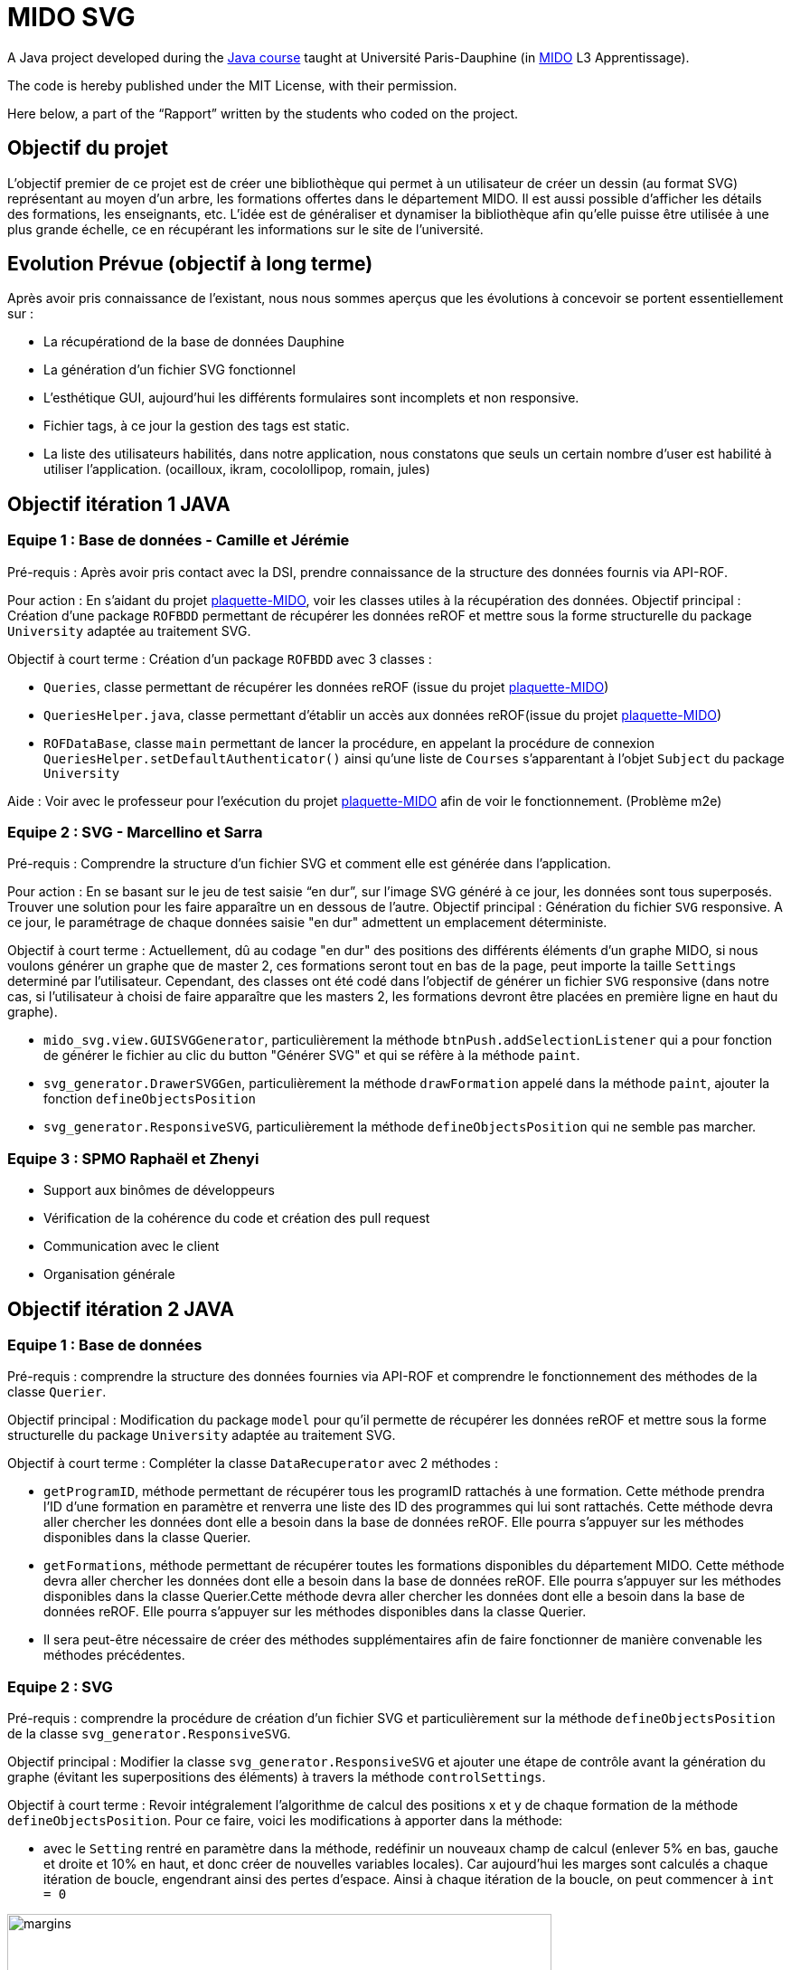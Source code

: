 = MIDO SVG
 
A Java project developed during the https://github.com/oliviercailloux/java-course[Java course] taught at Université Paris-Dauphine (in http://www.mido.dauphine.fr/[MIDO] L3 Apprentissage).
 
The code is hereby published under the MIT License, with their permission.
 
Here below, a part of the “Rapport” written by the students who coded on the project.
 
== Objectif du projet
 
L’objectif premier de ce projet est de créer une bibliothèque qui permet à un utilisateur de créer un dessin (au format SVG) représentant au moyen d’un arbre, les formations offertes dans le département MIDO. Il est aussi possible d’afficher les détails des formations, les enseignants, etc. L’idée est de généraliser et dynamiser la bibliothèque afin qu’elle puisse être utilisée à une plus grande échelle, ce en récupérant les informations sur le site de l’université.

== Evolution Prévue (objectif à long terme)

Après avoir pris connaissance de l’existant, nous nous sommes aperçus que les évolutions à concevoir se portent essentiellement sur :

[square]
* La récupérationd de la base de données Dauphine
* La génération d'un fichier SVG fonctionnel
* L’esthétique GUI, aujourd’hui les différents formulaires sont incomplets et non responsive.
* Fichier tags, à ce jour la gestion des tags est static.
* La liste des utilisateurs habilités, dans notre application, nous constatons que seuls un certain nombre d’user est habilité à utiliser l’application. (ocailloux, ikram, cocolollipop, romain, jules)


== Objectif itération 1 JAVA

=== Equipe 1 : Base de données - Camille et Jérémie

Pré-requis : Après avoir pris contact avec la DSI, prendre connaissance de la structure des données fournis via API-ROF.

Pour action : En s'aidant du projet https://github.com/Dauphine-MIDO/plaquette-MIDO[plaquette-MIDO], voir les classes utiles à la récupération des données.
Objectif principal : Création d'une package `ROFBDD` permettant de récupérer les données reROF et mettre sous la forme structurelle du package `University` adaptée au traitement SVG.

Objectif à court terme : Création d'un package `ROFBDD` avec 3 classes :

[square]
* `Queries`, classe permettant de récupérer les données reROF (issue du projet https://github.com/Dauphine-MIDO/plaquette-MIDO[plaquette-MIDO])
* `QueriesHelper.java`, classe permettant d'établir un accès aux données reROF(issue du projet https://github.com/Dauphine-MIDO/plaquette-MIDO[plaquette-MIDO])
* `ROFDataBase`, classe `main` permettant de lancer la procédure, en appelant la procédure de connexion `QueriesHelper.setDefaultAuthenticator()` ainsi qu'une liste de `Courses` s'apparentant à l'objet `Subject` du package `University`

Aide : Voir avec le professeur pour l'exécution du projet https://github.com/Dauphine-MIDO/plaquette-MIDO[plaquette-MIDO] afin de voir le fonctionnement. (Problème m2e)

=== Equipe 2 : SVG - Marcellino et Sarra

Pré-requis : Comprendre la structure d’un fichier SVG et comment elle est générée dans l’application.

Pour action : En se basant sur le jeu de test saisie “en dur”, sur l’image SVG généré à ce jour, les données sont tous superposés. Trouver une solution pour les faire apparaître un en dessous de l’autre.
Objectif principal : Génération du fichier `SVG` responsive. A ce jour, le paramétrage de chaque données saisie "en dur" admettent un emplacement déterministe.

Objectif à court terme : Actuellement, dû au codage "en dur" des positions des différents éléments d'un graphe MIDO, si nous voulons générer un graphe que de master 2, ces formations seront tout en bas de la page, peut importe la taille `Settings` determiné par l'utilisateur. Cependant, des classes ont été codé dans l'objectif de générer un fichier `SVG` responsive (dans notre cas, si l'utilisateur à choisi de faire apparaître que les masters 2, les formations devront être placées en première ligne en haut du graphe).

[square]

* `mido_svg.view.GUISVGGenerator`, particulièrement la méthode `btnPush.addSelectionListener` qui a pour fonction de générer le fichier au clic du button "Générer SVG" et qui se réfère à la méthode `paint`.
* `svg_generator.DrawerSVGGen`, particulièrement la méthode `drawFormation` appelé dans la méthode `paint`, ajouter la fonction `defineObjectsPosition`
* `svg_generator.ResponsiveSVG`, particulièrement la méthode `defineObjectsPosition` qui ne semble pas marcher.

=== Equipe 3 : SPMO Raphaël et Zhenyi

* Support aux binômes de développeurs
* Vérification de la cohérence du code et création des pull request
* Communication avec le client
* Organisation générale

== Objectif itération 2 JAVA

=== Equipe 1 : Base de données

Pré-requis : comprendre la structure des données fournies via API-ROF et comprendre le fonctionnement des méthodes de la classe `Querier`.

Objectif principal : Modification du package `model` pour qu'il permette de récupérer les données reROF et mettre sous la forme structurelle du package `University` adaptée au traitement SVG.

Objectif à court terme : Compléter la classe `DataRecuperator` avec 2 méthodes :

[square]
* `getProgramID`, méthode permettant de récupérer tous les programID rattachés à une formation. Cette méthode prendra l'ID d'une formation en paramètre et renverra une liste des ID des programmes qui lui sont rattachés. Cette méthode devra aller chercher les données dont elle a besoin dans la base de données reROF. Elle pourra s'appuyer sur les méthodes disponibles dans la classe Querier.
* `getFormations`, méthode permettant de récupérer toutes les formations disponibles du département MIDO. Cette méthode devra aller chercher les données dont elle a besoin dans la base de données reROF. Elle pourra s'appuyer sur les méthodes disponibles dans la classe Querier.Cette méthode devra aller chercher les données dont elle a besoin dans la base de données reROF. Elle pourra s'appuyer sur les méthodes disponibles dans la classe Querier.
* Il sera peut-être nécessaire de créer des méthodes supplémentaires afin de faire fonctionner de manière convenable les méthodes précédentes.

=== Equipe 2 : SVG

Pré-requis : comprendre la procédure de création d'un fichier SVG et particulièrement sur la méthode `defineObjectsPosition` de la classe `svg_generator.ResponsiveSVG`.

Objectif principal : Modifier la classe `svg_generator.ResponsiveSVG` et ajouter une étape de contrôle avant la génération du graphe (évitant les superpositions des éléments) à travers la méthode `controlSettings`.

Objectif à court terme : Revoir intégralement l'algorithme de calcul des positions x et y de chaque formation de la méthode `defineObjectsPosition`. Pour ce faire, voici les modifications à apporter dans la méthode:

[square]
* avec le `Setting` rentré en paramètre dans la méthode, redéfinir un nouveaux champ de calcul (enlever 5% en bas, gauche et droite et 10% en haut, et donc créer de nouvelles variables locales). Car aujourd'hui les marges sont calculés a chaque itération de boucle, engendrant ainsi des pertes d'espace. Ainsi à chaque itération de la boucle, on peut commencer à `int = 0`

image::./docs/svgmargins.jpg[margins, 602, 416,role="right"]

* la methode de calcul des positions `x` à ne pas toucher, car cela semble bon. Mais algorithme des positions `y` à revoir. De part le changement des cours (maintenant _en liste vertical_) rendre le découpage horizontal non plus en nombre de _niveau de formation_ mais en fonction du nombre de cours. Pour ce faire, faire une boucle qui balaye chaque formation sur chaque niveau et récupérer le nombre de cours (suggestion : `maxNumberOfCourse`) et l'intitulé le plus long d'un cours (suggestion : une liste de `maxLengthOfCourse`). Ce qui nous permettra de determiner la position `y` du niveau du dessous avec `maxNumberOfCourse` mais aussi faire un contrôle de chevauchement plus tard.

Pour aller plus loin : Si tout est terminé, créer une nouvelle méthode (suggestion : `controlSettings`) dans la classe `svg_generator.ResponsiveSVG` qui permet, avant chaque paramétrage d'un point d'une formation, le contrôle du chevauchement (exemple s'assurer que la position x de la formation d'après `new_x > maxNumberOfCourse (de la formation précédente) && new_x < setting.length`)
Cette méthode prendra en paramètre la position `x` et `y` de la formation d'après, `maxNumberOfCourse` du niveau du dessus et `maxLengthOfCourse` de la formation précédente et renvoi un `true` si tout est ok.
